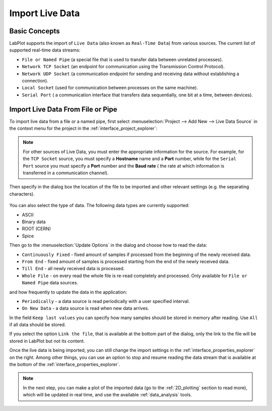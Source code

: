 .. _import_live_data:

Import Live Data
===================

Basic Concepts
-----------------

LabPlot supports the import of ``Live Data`` (also known as ``Real-Time Data``) from various sources. The current list of supported real-time data streams:

- ``File or Named Pipe`` (a special file that is used to transfer data between unrelated processes).
- ``Network TCP Socket`` (an endpoint for communication using the Transmission Control Protocol).
- ``Network UDP Socket`` (a communication endpoint for sending and receiving data without establishing a connection).
- ``Local Socket`` (used for communication between processes on the same machine).
- ``Serial Port`` ( a communication interface that transfers data sequentially, one bit at a time, between devices).

Import Live Data From File or Pipe
-------------------------------------

To import live data from a file or a named pipe, first select :menuselection:`Project --> Add New --> Live Data Source` in the context menu for the project in the :ref:`interface_project_explorer`:

.. figure:: images/LabPlot_Import_LiveData_add_live_data_source.png
    :alt:
    :align: center
    :width: 650px

.. note::
   For other sources of Live Data, you must enter the appropriate information for the source. For example, for the ``TCP Socket`` source, you must specify a **Hostname** name and a **Port** number, while for the ``Serial Port`` source you must specify a **Port** number and the **Baud rate** ( the rate at which information is transferred in a communication channel).

Then specify in the dialog box the location of the file to be imported and other relevant settings (e.g. the separating characters).

.. figure:: images/LabPlot_Import_LiveData_dialog.png
    :align: center
    :width: 650px
    :alt:

You can also select the type of data. The following data types are currently supported:

- ASCII
- Binary data
- ROOT (CERN)
- Spice

Then go to the :menuselection:`Update Options` in the dialog and choose how to read the data:

- ``Continuously Fixed`` - fixed amount of samples if processed from the beginning of the newly received data.
- ``From End`` - fixed amount of samples is processed starting from the end of the newly received data.
- ``Till End`` - all newly received data is processed.
- ``Whole File`` - on every read the whole file is re-read completely and processed. Only available for ``File or Named Pipe`` data sources.

and how frequently to update the data in the application:

- ``Periodically`` - a data source is read periodically with a user specified interval.
- ``On New Data`` - a data source is read when new data arrives.

In the field ``Keep last values`` you can specify how many samples should be stored in memory after reading. Use ``All`` if all data should be stored.

If you select the option ``Link the file``, that is available at the bottom part of the dialog, only the link to the file will be stored in LabPlot but not its content.

Once the live data is being imported, you can still change the import settings in the :ref:`interface_properties_explorer` on the right. Among other things, you can use an option to stop and resume reading the data stream that is available at the bottom of the :ref:`interface_properties_explorer`.

.. figure:: images/LabPlot_Import_LiveData_data_impoted.png
    :align: center
    :width: 650px
    :alt:

.. note::
   In the next step, you can make a plot of the imported data (go to the :ref:`2D_plotting` section to read more), which will be updated in real time, and use the available :ref:`data_analysis` tools.
